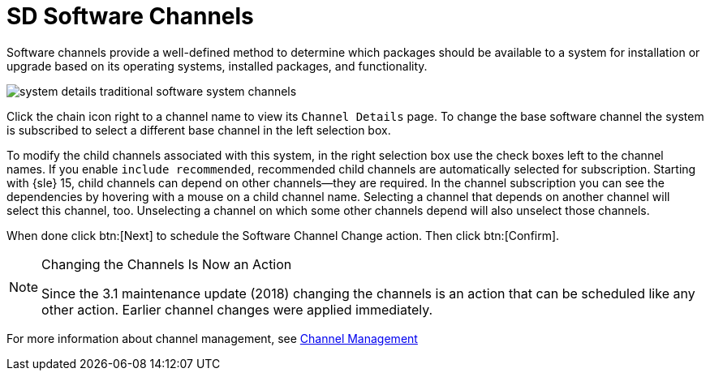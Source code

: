 [[sd-software-channels]]
= SD Software Channels

Software channels provide a well-defined method to determine which packages should be available to a system for installation or upgrade based on its operating systems, installed packages, and functionality.

image::system_details_traditional_software_system_channels.png[scaledwidth=80%]

Click the chain icon right to a channel name to view its [guimenu]``Channel Details`` page.
To change the base software channel the system is subscribed to select a different base channel in the left selection box.

To modify the child channels associated with this system, in the right selection box use the check boxes left to the channel names.
If you enable [guimenu]``include recommended``, recommended child channels are automatically selected for subscription.
Starting with {sle} 15, child channels can depend on other channels—they are required.
In the channel subscription you can see the dependencies by hovering with a mouse on a child channel name.
Selecting a channel that depends on another channel will select this channel, too.
Unselecting a channel on which some other channels depend will also unselect those channels.

When done click btn:[Next] to schedule the Software Channel Change action.
Then click btn:[Confirm].

[NOTE]
.Changing the Channels Is Now an Action
====
Since the 3.1 maintenance update (2018) changing the channels is an action that can be scheduled like any other action.
Earlier channel changes were applied immediately.
====

For more information about channel management, see
ifndef::env-github,backend-html5[]
<<ref.webui.channels.software>>.
endif::[]
ifdef::env-github,backend-html5[]
<<reference-webui-channels.adoc#ref.webui.channels.software, Channel Management>>
endif::[]

